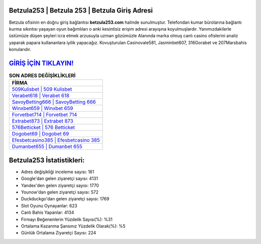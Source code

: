 ﻿Betzula253 | Betzula 253 | Betzula Giriş Adresi
===================================

.. image:: images/betzula-giris.jpg
   :width: 600
   
Betzula ofisinin en doğru giriş bağlantısı **betzula253.com** halinde sunulmuştur. Telefondan kumar bürolarına bağlantı kurma sıkıntısı yaşayan oyun bağımlıları o anki kesintisiz erişim adresi arayışına koyulmuşlardır. Yanımızdakilerle üstümüze düşen şeyleri icra etmek arzusuyla uzman gözümüzle Alanında marka olmuş  canlı casino ofislerini analiz yaparak papara kullananlara iyilik yapacağız. Kovuşturulan Casinovale581, Jasminbet607, 316Gorabet ve 207Marsbahis konularıdır.

`GİRİŞ İÇİN TIKLAYIN! <https://uclck.me/gonow>`_
==============

.. list-table:: **SON ADRES DEĞİŞİKLİKLERİ**
   :widths: 100
   :header-rows: 1

   * - FİRMA
   * - `509Kulisbet | 509 Kulisbet <509kulisbet-509-kulisbet-kulisbet-giris-adresi.html>`_
   * - `Verabet618 | Verabet 618 <verabet618-verabet-618-verabet-giris-adresi.html>`_
   * - `SavoyBetting666 | SavoyBetting 666 <savoybetting666-savoybetting-666-savoybetting-giris-adresi.html>`_	 
   * - `Winxbet659 | Winxbet 659 <winxbet659-winxbet-659-winxbet-giris-adresi.html>`_	 
   * - `Forvetbet714 | Forvetbet 714 <forvetbet714-forvetbet-714-forvetbet-giris-adresi.html>`_ 
   * - `Extrabet873 | Extrabet 873 <extrabet873-extrabet-873-extrabet-giris-adresi.html>`_
   * - `576Betticket | 576 Betticket <576betticket-576-betticket-betticket-giris-adresi.html>`_	 
   * - `Dogobet69 | Dogobet 69 <dogobet69-dogobet-69-dogobet-giris-adresi.html>`_
   * - `Efesbetcasino385 | Efesbetcasino 385 <efesbetcasino385-efesbetcasino-385-efesbetcasino-giris-adresi.html>`_
   * - `Dumanbet655 | Dumanbet 655 <dumanbet655-dumanbet-655-dumanbet-giris-adresi.html>`_
	 
Betzula253 İstatistikleri:
===================================	 
* Adres değişikliği inceleme sayısı: 161
* Google'dan gelen ziyaretçi sayısı: 4131
* Yandex'den gelen ziyaretçi sayısı: 1770
* Younow'dan gelen ziyaretçi sayısı: 572
* Duckduckgo'dan gelen ziyaretçi sayısı: 1769
* Slot Oyunu Oynayanlar: 623
* Canlı Bahis Yapanlar: 4134
* Firmayı Beğenenlerin Yüzdelik Sayısı(%): %31
* Ortalama Kazanma Şansınız Yüzdelik Olarak(%): %5
* Günlük Ortalama Ziyaretçi Sayısı: 224
